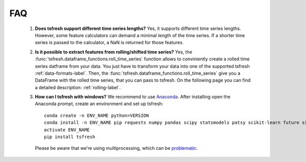 FAQ
===


    1. **Does tsfresh support different time series lengths?**
       Yes, it supports different time series lengths. However, some feature calculators can demand a minimal length
       of the time series. If a shorter time series is passed to the calculator, a NaN is returned for those
       features.



    2. **Is it possible to extract features from rolling/shifted time series?**
       Yes, the :func:`tsfresh.dataframe_functions.roll_time_series` function allows to conviniently create a rolled
       time series datframe from your data. You just have to transform your data into one of the supported tsfresh
       :ref:`data-formats-label`.
       Then, the :func:`tsfresh.dataframe_functions.roll_time_series` give you a DataFrame with the rolled time series,
       that you can pass to tsfresh.
       On the following page you can find a detailed description: :ref:`rolling-label`.


    3. **How can I tsfresh with windows?**
       We recommend to use `Anaconda <https://www.continuum.io/downloads#windows>`_. After installing open the
       Anaconda prompt, create an environment and set up tsfresh:
       ::
           conda create -n ENV_NAME python=VERSION
           conda install -n ENV_NAME pip requests numpy pandas scipy statsmodels patsy scikit-learn future six tqdm
           activate ENV_NAME
           pip install tsfresh

       Please be aware that we're using multiprocessing, which can be `problematic <http://stackoverflow.com/questions/18204782/runtimeerror-on-windows-trying-python-multiprocessing>`_.

